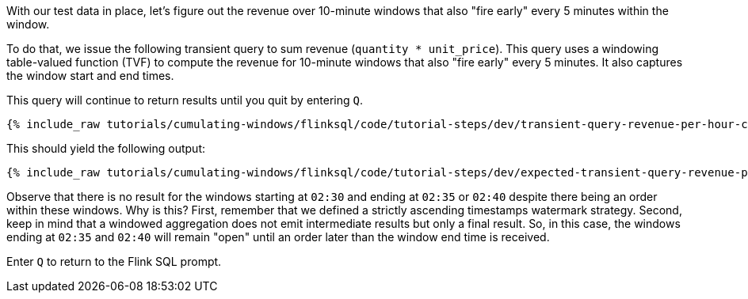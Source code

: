 With our test data in place, let's figure out the revenue over 10-minute windows that also "fire early" every 5 minutes within the window.

To do that, we issue the following transient query to sum revenue (`quantity * unit_price`). This query uses
a windowing table-valued function (TVF) to compute the revenue for 10-minute windows that also "fire early" every 5 minutes. It also captures the window start and end times.

This query will continue to return results until you quit by entering `Q`.

+++++
<pre class="snippet"><code class="sql">{% include_raw tutorials/cumulating-windows/flinksql/code/tutorial-steps/dev/transient-query-revenue-per-hour-cumulating.sql %}</code></pre>
+++++

This should yield the following output:

+++++
<pre class="snippet"><code class="shell">{% include_raw tutorials/cumulating-windows/flinksql/code/tutorial-steps/dev/expected-transient-query-revenue-per-hour-cumulating.log %}</code></pre>
+++++

Observe that there is no result for the windows starting at `02:30` and ending at `02:35` or `02:40` despite there being an order within these windows. Why is this? First, remember that we defined a strictly ascending timestamps watermark strategy. Second, keep in mind that a windowed aggregation does not emit intermediate results but only a final result.
So, in this case, the windows ending at `02:35` and `02:40` will remain "open" until an order later than the window end time is received.

Enter `Q` to return to the Flink SQL prompt.
